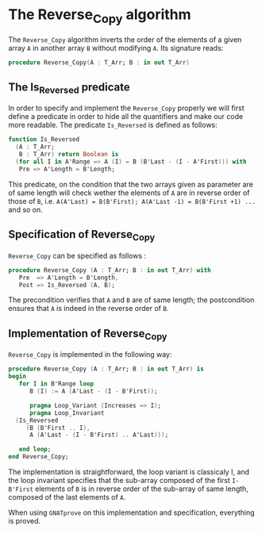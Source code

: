 # Created 2018-06-20 Wed 13:06
#+OPTIONS: author:nil title:nil toc:nil
#+EXPORT_FILE_NAME: ../../../mutating/Reverse_Copy.org

* The Reverse_Copy algorithm

The ~Reverse_Copy~ algorithm inverts the order of the elements of a given array ~A~ in another array ~B~ without modifying ~A~.
Its signature reads:

#+BEGIN_SRC ada
  procedure Reverse_Copy(A : T_Arr; B : in out T_Arr)
#+END_SRC

** The Is_Reversed predicate

In order to specify and implement the ~Reverse_Copy~ properly we will first define a predicate in order
to hide all the quantifiers and make our code more readable. The predicate ~Is_Reversed~ is defined as follows:

#+BEGIN_SRC ada
  function Is_Reversed
    (A : T_Arr;
     B : T_Arr) return Boolean is
    (for all I in A'Range => A (I) = B (B'Last - (I - A'First))) with
     Pre => A'Length = B'Length;
#+END_SRC

This predicate, on the condition that the two arrays given as parameter are of same length will check 
wether the elements of ~A~ are in reverse order of those of ~B~, i.e. ~A(A'Last) = B(B'First); A(A'Last -1) = B(B'First +1) ...~ and so on.

** Specification of Reverse_Copy

~Reverse_Copy~ can be specified as follows :

#+BEGIN_SRC ada
  procedure Reverse_Copy (A : T_Arr; B : in out T_Arr) with
     Pre  => A'Length = B'Length,
     Post => Is_Reversed (A, B);
#+END_SRC

The precondition verifies that ~A~ and ~B~ are of same length; the postcondition ensures that ~A~ is indeed in the reverse order of ~B~.

** Implementation of Reverse_Copy

~Reverse_Copy~ is implemented in the following way:

#+BEGIN_SRC ada
  procedure Reverse_Copy (A : T_Arr; B : in out T_Arr) is
  begin
     for I in B'Range loop
        B (I) := A (A'Last - (I - B'First));
  
        pragma Loop_Variant (Increases => I);
        pragma Loop_Invariant
  	(Is_Reversed
  	   (B (B'First .. I),
  	    A (A'Last - (I - B'First) .. A'Last)));
  
     end loop;
  end Reverse_Copy;
#+END_SRC

The implementation is straightforward, the loop variant is classicaly I, and the loop invariant
specifies that the sub-array composed of the first ~I-B'First~ elements of ~B~ is in reverse order of
the sub-array of same length, composed of the last elements of ~A~.

When using ~GNATprove~ on this implementation and specification, everything is proved.

